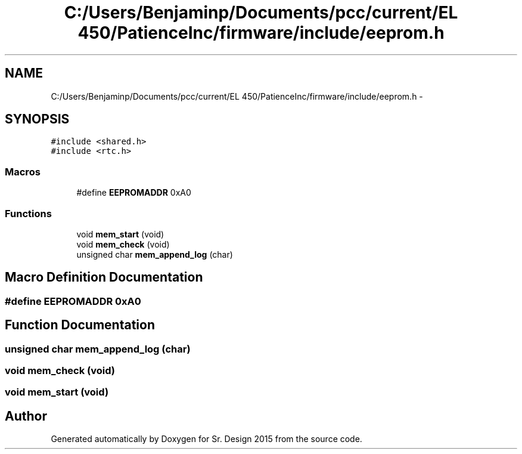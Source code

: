 .TH "C:/Users/Benjaminp/Documents/pcc/current/EL 450/PatienceInc/firmware/include/eeprom.h" 3 "Sat Feb 28 2015" "Sr. Design 2015" \" -*- nroff -*-
.ad l
.nh
.SH NAME
C:/Users/Benjaminp/Documents/pcc/current/EL 450/PatienceInc/firmware/include/eeprom.h \- 
.SH SYNOPSIS
.br
.PP
\fC#include <shared\&.h>\fP
.br
\fC#include <rtc\&.h>\fP
.br

.SS "Macros"

.in +1c
.ti -1c
.RI "#define \fBEEPROMADDR\fP   0xA0"
.br
.in -1c
.SS "Functions"

.in +1c
.ti -1c
.RI "void \fBmem_start\fP (void)"
.br
.ti -1c
.RI "void \fBmem_check\fP (void)"
.br
.ti -1c
.RI "unsigned char \fBmem_append_log\fP (char)"
.br
.in -1c
.SH "Macro Definition Documentation"
.PP 
.SS "#define EEPROMADDR   0xA0"

.SH "Function Documentation"
.PP 
.SS "unsigned char mem_append_log (char)"

.SS "void mem_check (void)"

.SS "void mem_start (void)"

.SH "Author"
.PP 
Generated automatically by Doxygen for Sr\&. Design 2015 from the source code\&.
